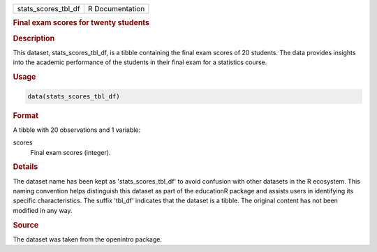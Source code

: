 .. container::

   .. container::

      =================== ===============
      stats_scores_tbl_df R Documentation
      =================== ===============

      .. rubric:: Final exam scores for twenty students
         :name: final-exam-scores-for-twenty-students

      .. rubric:: Description
         :name: description

      This dataset, stats_scores_tbl_df, is a tibble containing the
      final exam scores of 20 students. The data provides insights into
      the academic performance of the students in their final exam for a
      statistics course.

      .. rubric:: Usage
         :name: usage

      .. code:: R

         data(stats_scores_tbl_df)

      .. rubric:: Format
         :name: format

      A tibble with 20 observations and 1 variable:

      scores
         Final exam scores (integer).

      .. rubric:: Details
         :name: details

      The dataset name has been kept as 'stats_scores_tbl_df' to avoid
      confusion with other datasets in the R ecosystem. This naming
      convention helps distinguish this dataset as part of the
      educationR package and assists users in identifying its specific
      characteristics. The suffix 'tbl_df' indicates that the dataset is
      a tibble. The original content has not been modified in any way.

      .. rubric:: Source
         :name: source

      The dataset was taken from the openintro package.
